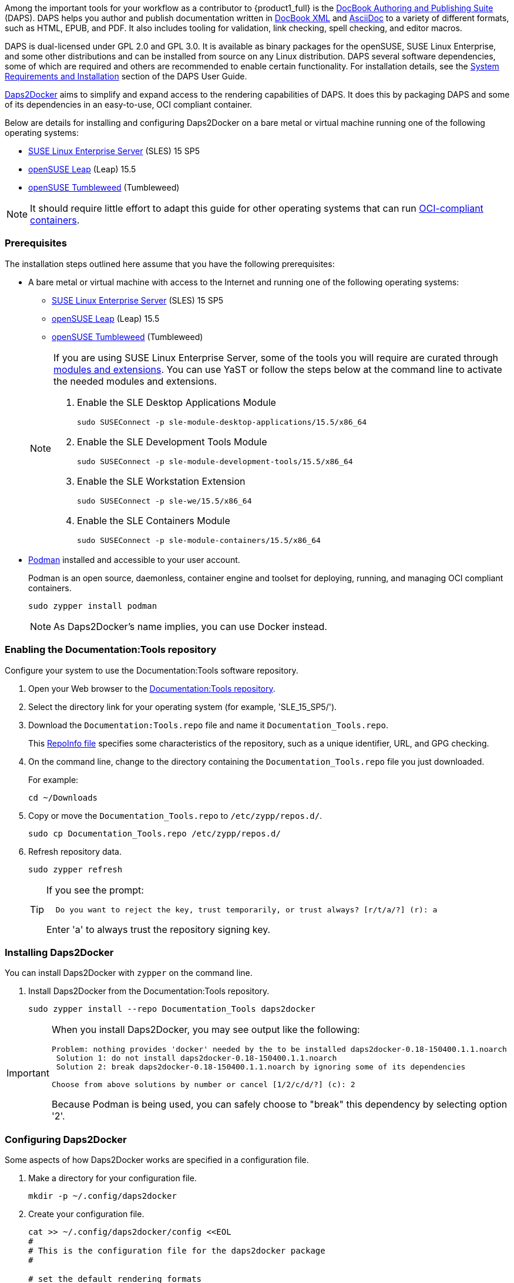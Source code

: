 
// = = = = = = = = = = = = = = = = = = = = = = = = = = = = = = = = = = =
// Section: DAPS
// = = = = = = = = = = = = = = = = = = = = = = = = = = = = = = = = = = =


// = = = = = = = = = = = = = = = = = = = = = = = = = = = = = = = = = = =
// Section Variables & Attributes
//
// Operating Systems
:os1: SLES
:os1-full: SUSE Linux Enterprise Server
:os1-url: https://www.suse.com/products/server/
:os1-ver: 15 SP5
:os1-docs-ver: 15-SP5
:os1-mod-ver: 15.5
:os1-docs-url: https://documentation.suse.com/sles/{os1-docs-ver}/html/SLES-all/
:os1-docs-url-software-yast: {os1-docs-url}cha-yast-software.html
:os1-docs-url-software-zypper: {os1-docs-url}cha-sw-cl.html
:os1-docs-mods-url: {os1-docs-url}article-modules.html
:os2: Leap
:os2-full: openSUSE Leap
:os2-ver: 15.5
:os2-url: https://www.opensuse.org/#Leap
:os3: Tumbleweed
:os3-full: openSUSE Tumbleweed
:os3-url: https://www.opensuse.org/#Tumbleweed


// Documentation Tools
:prod1: Daps2Docker
:prod1-url: https://github.com/openSUSE/daps2docker
:prod2: DAPS
:prod2-full: DocBook Authoring and Publishing Suite
:prod2-url: https://opensuse.github.io/daps/
:repo-doctools-url: https://download.opensuse.org/repositories/Documentation:/Tools/
:repo-publishing-url: https://download.opensuse.org/repositories/Publishing/openSUSE_Factory/
:stylesheets-url: https://github.com/openSUSE/suse-xsl

:doctools-os1: SLE_15_SP5
:doctools-os2: openSUSE_Leap_15.5
:doctools-os3: openSUSE_Tumbleweed
:repo-doctools-url-os1: {repo-doctools-url}{doctools-os1}
:repo-doctools-url-os2: {repo-doctools-url}{doctools-os2}
:repo-doctools-url-os3: {repo-doctools-url}{doctools-os3}

// Other
:asciidoc-url: https://asciidoc.org/
:docbook-url: https://docbook.org/
:container-guide-url: https://documentation.suse.com/container/all/single-html/SLES-container/
:podman-overview-url: {container-guide-url}#cha-podman-overview
:podman-url: https://podman.io
:suse-trd-url: https://documentation.suse.com/trd-supported.html
:suse-trd-repo-url: https://github.com/SUSE/technical-reference-documentation
:suse-trd-contrib-url: https://documentation.suse.com/trd/contributors/single-html/suse-trd_contrib-guide/
:suse-stylesheets-url: https://github.com/openSUSE/suse-xsl
:docbook-xslt-stylesheets-url: https://github.com/docbook/xslt10-stylesheets

// = = = = = = = = = = = = = = = = = = = = = = = = = = = = = = = = = = =

Among the important tools for your workflow as a contributor to {product1_full} is the {prod2-url}[{prod2-full}] ({prod2}).
{prod2} helps you author and publish documentation written in {docbook-url}[DocBook XML] and {asciidoc-url}[AsciiDoc] to a variety of different formats, such as HTML, EPUB, and PDF.
It also includes tooling for validation, link checking, spell checking, and editor macros.

{prod2} is dual-licensed under GPL 2.0 and GPL 3.0.
It is available as binary packages for the openSUSE, SUSE Linux Enterprise, and some other distributions and can be installed from source on any Linux distribution.
{prod2} several software dependencies, some of which are required and others are recommended to enable certain functionality.
For installation details, see the {prod2-url}/doc/cha.daps.user.inst.html[System Requirements and Installation] section of the {prod2} User Guide.

{prod1-url}[{prod1}] aims to simplify and expand access to the rendering capabilities of {prod2}.
It does this by packaging {prod2} and some of its dependencies in an easy-to-use, OCI compliant container.

Below are details for installing and configuring {prod1} on a bare metal or virtual machine running one of the following operating systems:

* {os1-url}[{os1-full}] ({os1}) {os1-ver}

* {os2-url}[{os2-full}] ({os2}) {os2-ver}

* {os3-url}[{os3-full}] ({os3})

[NOTE]
====
It should require little effort to adapt this guide for other operating systems that can run https://opencontainers.org/[OCI-compliant containers].
====


=== Prerequisites

The installation steps outlined here assume that you have the following prerequisites:

* A bare metal or virtual machine with access to the Internet and running one of the following operating systems:
+
--
* {os1-url}[{os1-full}] ({os1}) {os1-ver}

* {os2-url}[{os2-full}] ({os2}) {os2-ver}

* {os3-url}[{os3-full}] ({os3})
--
+
[NOTE]
====

If you are using {os1-full}, some of the tools you will require are curated through {os1-docs-mods-url}[modules and extensions].
You can use YaST or follow the steps below at the command line to activate the needed modules and extensions.

. Enable the SLE Desktop Applications Module
+
[source, console, subs="attributes+"]
----
sudo SUSEConnect -p sle-module-desktop-applications/{os1-mod-ver}/x86_64
----

. Enable the SLE Development Tools Module
+
[source, console, subs="attributes+"]
----
sudo SUSEConnect -p sle-module-development-tools/{os1-mod-ver}/x86_64
----

. Enable the SLE Workstation Extension
+
[source, console, subs="attributes+"]
----
sudo SUSEConnect -p sle-we/{os1-mod-ver}/x86_64
----

. Enable the SLE Containers Module
+
[source, console, subs="attributes+"]
----
sudo SUSEConnect -p sle-module-containers/{os1-mod-ver}/x86_64
----

====

* {podman-overview-url}[Podman] installed and accessible to your user account.
//
+
Podman is an open source, daemonless, container engine and toolset for deploying, running, and managing OCI compliant containers.
+
[source, console]
----
sudo zypper install podman
----
+
[NOTE]
====
As {prod1}'s name implies, you can use Docker instead.
====


=== Enabling the Documentation:Tools repository

Configure your system to use the Documentation:Tools software repository.

. Open your Web browser to the {repo-doctools-url}[Documentation:Tools repository].

. Select the directory link for your operating system (for example, '{doctools-os1}/').

. Download the `Documentation:Tools.repo` file and name it `Documentation_Tools.repo`.
//
+
This https://en.opensuse.org/openSUSE:Standards_RepoInfo[RepoInfo file] specifies  some characteristics of the repository, such as a unique identifier, URL, and GPG checking.

. On the command line, change to the directory containing the `Documentation_Tools.repo` file you just downloaded.
//
+
For example:
+
[source, console]
----
cd ~/Downloads
----

. Copy or move the `Documentation_Tools.repo` to `/etc/zypp/repos.d/`.
+
[source, console]
----
sudo cp Documentation_Tools.repo /etc/zypp/repos.d/
----


. Refresh repository data.
+
[source, console]
----
sudo zypper refresh
----
+
[TIP]
====
If you see the prompt:

[listing]
----
  Do you want to reject the key, trust temporarily, or trust always? [r/t/a/?] (r): a
----

Enter 'a' to always trust the repository signing key.

====



=== Installing {prod1}

You can install {prod1} with `zypper` on the command line.


. Install {prod1} from the Documentation:Tools repository.
+
[source, console]
----
sudo zypper install --repo Documentation_Tools daps2docker
----

[IMPORTANT]
====
When you install {prod1}, you may see output like the following:
[listing]
----
Problem: nothing provides 'docker' needed by the to be installed daps2docker-0.18-150400.1.1.noarch
 Solution 1: do not install daps2docker-0.18-150400.1.1.noarch
 Solution 2: break daps2docker-0.18-150400.1.1.noarch by ignoring some of its dependencies

Choose from above solutions by number or cancel [1/2/c/d/?] (c): 2
----

Because Podman is being used, you can safely choose to "break" this dependency by selecting option '2'.
====


=== Configuring {prod1}

Some aspects of how {prod1} works are specified in a configuration file.

. Make a directory for your configuration file.
+
[source, console]
----
mkdir -p ~/.config/daps2docker
----

. Create your configuration file.
+
[source, console]
----
cat >> ~/.config/daps2docker/config <<EOL
#
# This is the configuration file for the daps2docker package
#

# set the default rendering formats
formats="html,pdf"

# set the container engine
container_engine="podman"

# set the container name
containername="registry.opensuse.org/documentation/containers/containers/opensuse-daps-toolchain:latest"
EOL
----
+
[NOTE]
====
This sample configuration file sets the default rendering formats, changes the container engine to Podman, and specifies that the latest container image should be used.
====


=== Using {prod1}

You run {prod1} from the command line with provided `daps2docker` script.

[NOTE]
====
If you have not configured your system to run Podman in rootless mode, you will also be prompted for your root or sudo password.

[listing]
----
podman needs to be run as root.
[sudo] password for root: *************
----

====

. Enter your documentation directory, containing your DocBook Config (DC) file.
+
[source, console]
----
cd PATH/TO/YOUR/DC-FILE
----

. Run {prod1} to render your document.
+
[source, console]
----
daps2docker DC-FILE [FORMAT]
----
+
[TIP]
====
If you do not specify FORMAT, the configured default formats will be assumed.

See `daps2docker --help` for a list of supported formats and other options.
====

. Review the command output.
//
+
{prod1} prints to your console various status and error messages.
If your document can be rendered, you will get output like the following to tell you where to find your documents:
+
[listing]
----
Your output documents are:
/tmp/daps2docker-MavBGlXK/<filename>/html/FILENAME_draft/
/tmp/daps2docker-MavBGlXK/<filename>/FILENAME_draft_en.pdf
----
+
[IMPORTANT]
====
The contents of the `/tmp` directory are ephemeral.
If you wish to save your rendered documents, move them to another location.
====
+
If your document cannot be rendered, prints messages to the console to help you identify the issue.
For example:
+
[listing]
----
asciidoctor: WARNING: skipping reference to missing attribute: productname
----


=== Validating your document code

You contribution to {product1} is submitted as a collection of source files, such as DocBook metadata, AsciiDoc text, and images.
These files are combined and rendered into an accessible format, like HTML and PDF, which are then published.
If source files are missing or if they contain code errors, your document may render incorrectly or not at all.
And, thus, your contribution may be rejected for publication.

This is why it is important that you validate your document for content, style, and coding.

{prod2-full} provides robust tooling that enable you validate and render your documents on your own computer.


